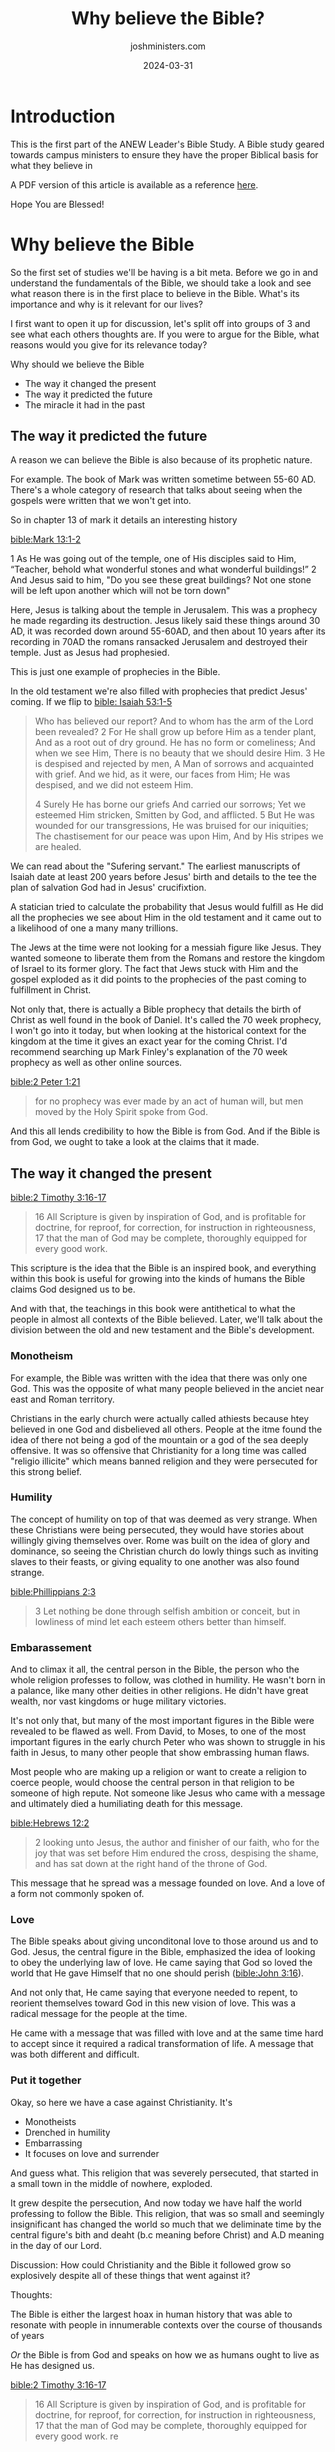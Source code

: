 #+exclude_tags: noexport
#+title: Why believe the Bible?
#+author: joshministers.com
#+email: josh.ministers@gmail.com
#+date: 2024-03-31
#+tags: ['bible', 'apologetics', 'campus']
#+draft: false
#+layout: PostSimple
#+options: prop:t todo:nil num:nil toc:nil

* Introduction

This is the first part of the ANEW Leader's Bible Study. A Bible study geared
towards campus ministers to ensure they have the proper Biblical basis for what
they believe in

A PDF version of this article is available as a reference [[asset:assets/why-believe-bible.pdf][here]].

Hope You are Blessed!

* Why believe the Bible

So the first set of studies we'll be having is a bit meta. Before we go in and
understand the fundamentals of the Bible, we should take a look and see what
reason there is in the first place to believe in the Bible. What's its
importance and why is it relevant for our lives?

I first want to open it up for discussion, let's split off into groups of 3 and
see what each others thoughts are. If you were to argue for the Bible, what
reasons would you give for its relevance today?

Why should we believe the Bible
- The way it changed the present
- The way it predicted the future
- The miracle it had in the past

** The way it predicted the future
A reason we can believe the Bible is also because of its prophetic nature.

For example. The book of Mark was written sometime between 55-60 AD. There's a
whole category of research that talks about seeing when the gospels were written
that we won't get into.

So in chapter 13 of mark it details an interesting history

[[bible:Mark 13:1-2]]

1 As He was going out of the temple, one of His disciples said to Him, “Teacher,
behold what wonderful stones and what wonderful buildings!” 2 And Jesus said to
him, "Do you see these great buildings? Not one stone will be left upon another
which will not be torn down"

Here, Jesus is talking about the temple in Jerusalem. This was a prophecy he
made regarding its destruction. Jesus likely said these things around 30 AD, it
was recorded down around 55-60AD, and then about 10 years after its recording in
70AD the romans ransacked Jerusalem and destroyed their temple. Just as Jesus
had prophesied.

This is just one example of prophecies in the Bible.

In the old testament we're also filled with prophecies that predict Jesus'
coming.
If we flip to [[bible: Isaiah 53:1-5]]

#+begin_quote
Who has believed our report?  And to whom has the arm of the Lord been revealed?  2 For He shall grow up before Him as a tender plant, And as a root out of dry ground.  He has no form or comeliness; And when we see Him, There is no beauty that we should desire Him.  3 He is despised and rejected by men, A Man of sorrows and acquainted with grief.  And we hid, as it were, our faces from Him; He was despised, and we did not esteem Him.

4 Surely He has borne our griefs And carried our sorrows; Yet we esteemed Him stricken, Smitten by God, and afflicted.  5 But He was wounded for our transgressions, He was bruised for our iniquities; The chastisement for our peace was upon Him, And by His stripes we are healed.

#+end_quote

We can read about the "Sufering servant." The earliest manuscripts of Isaiah
date at least 200 years before Jesus' birth and details to the tee the plan of
salvation God had in Jesus' crucifixtion.

A statician tried to calculate the probability that Jesus would fulfill as He
did all the prophecies we see about Him in the old testament and it came out to
a likelihood of one a many many trillions.

The Jews at the time were not looking for a messiah figure like Jesus. They
wanted someone to liberate them from the Romans and restore the kingdom of
Israel to its former glory. The fact that Jews stuck with Him and the gospel
exploded as it did points to the prophecies of the past coming to fulfillment in
Christ.

Not only that, there is actually a Bible prophecy that details the birth of
Christ as well found in the book of Daniel. It's called the 70 week prophecy, I
won't go into it today, but when looking at the historical context for the
kingdom at the time it gives an exact year for the coming Christ. I'd recommend
searching up Mark Finley's explanation of the 70 week prophecy as well as other
online sources.

[[bible:2 Peter 1:21]]
#+begin_quote
for no prophecy was ever made by an act of human will, but men moved by the Holy Spirit spoke from God.   
#+end_quote

And this all lends credibility to how the Bible is from God. And if the Bible is
from God, we ought to take a look at the claims that it made.

** The way it changed the present

[[bible:2 Timothy 3:16-17]]

#+begin_quote
16 All Scripture is given by inspiration of God, and is profitable for doctrine, for reproof, for correction, for instruction in righteousness, 17 that the man of God may be complete, thoroughly equipped for every good work.
#+end_quote

This scripture is the idea that the Bible is an inspired book, and everything
within this book is useful for growing into the kinds of humans the Bible claims
God designed us to be.

And with that, the teachings in this book were antithetical to what the people
in almost all contexts of the Bible believed. Later, we'll talk about the
division between the old and new testament and the Bible's development.

*** Monotheism

For example, the Bible was written with the idea that there was only one
God. This was the opposite of what many people believed in the anciet near
east and Roman territory.

Christians in the early church were actually called athiests because htey
believed in one God and disbelieved all others. People at the itme found the
idea of there not being a god of the mountain or a god of the sea deeply
offensive. It was so offensive that Christianity for a long time was called
"religio illicite" which means banned religion and they were persecuted for this
strong belief.

*** Humility

The concept of humility on top of that was deemed as very strange. When these
Christians were being persecuted, they would have stories about willingly giving
themselves over. Rome was built on the idea of glory and dominance, so seeing
the Christian church do lowly things such as inviting slaves to their feasts, or
giving equality to one another was also found strange.

[[bible:Phillippians 2:3]]

#+begin_quote
3 Let nothing be done through selfish ambition or conceit, but in lowliness of mind let each esteem others better than himself.
#+end_quote

*** Embarassement

And to climax it all, the central person in the Bible, the person who the whole
religion professes to follow, was clothed in humility. He wasn't born in a
palance, like many other deities in other religions. He didn't have great
wealth, nor vast kingdoms or huge military victories.

It's not only that, but many of the most important figures in the Bible were
revealed to be flawed as well. From David, to Moses, to one of the most
important figures in the early church Peter who was shown to struggle in his
faith in Jesus, to many other people that show embrassing human flaws.

Most people who are making up a religion or want to create a religion to coerce
people, would choose the central person in that religion to be someone of high
repute. Not someone like Jesus who came with a message and ultimately died a
humiliating death for this message.

[[bible:Hebrews 12:2]]
#+begin_quote
2 looking unto Jesus, the author and finisher of our faith, who for the joy that was set before Him endured the cross, despising the shame, and has sat down at the right hand of the throne of God.
#+end_quote

This message that he spread was a message founded on love. And a love of a form
not commonly spoken of.
*** Love

The Bible speaks about giving unconditonal love to those around us and to
God. Jesus, the central figure in the Bible, emphasized the idea of looking to
obey the underlying law of love. He came saying that God so loved the world that
He gave Himself that no one should perish ([[bible:John 3:16]]).

And not only that, He came saying that everyone needed to repent, to reorient
themselves toward God in this new vision of love. This was a radical message for
the people at the time.

He came with a message that was filled with love and at the same time hard to
accept since it required a radical transformation of life. A message that was
both different and difficult.

*** Put it together

Okay, so here we have a case against Christianity. It's
- Monotheists
- Drenched in humility
- Embarrassing
- It focuses on love and surrender

And guess what. This religion that was severely persecuted, that started in a
small town in the middle of nowhere, exploded.

It grew despite the persecution, And now today we have half the world professing
to follow the Bible. This religion, that was so small and seemingly
insignificant has changed the world so much that we deliminate time by the
central figure's bith and deaht (b.c meaning before Christ) and A.D meaning in
the day of our Lord.

Discussion: How could Christianity and the Bible it followed grow so explosively
despite all of these things that went against it?

Thoughts:

The Bible is either the largest hoax in human history that was able to resonate
with people in innumerable contexts over the course of thousands of years

/Or/ the Bible is from God and speaks on how we as humans ought to live as He has
designed us.

[[bible:2 Timothy 3:16-17]]

#+begin_quote
16 All Scripture is given by inspiration of God, and is profitable for doctrine, for reproof, for correction, for instruction in righteousness, 17 that the man of God may be complete, thoroughly equipped for every good work. re
#+end_quote

** The miracle it had in the past

And the last, and the most central, reason on why we should believe the Bible
is the miracle that happened in the past: the ressurection of Jesus.

The whole of Christianity hinges on this one thing: was Jesus raised from the
dead or not? If He claimed to be the son of God, prophecied that He would die
and ressurect and then go on to do just that, His claims on the Bible's
authority is enough for us to believe in the Bible.

So then a good question is, how do we know if He was resurrected from the dead?

The first thing is that we can know that He was a real person. Christ is an
historic, which means the vast majority of scholars believe that He was a real
person that walked on earth. This is backed up by the multiple accounts we have
of his life that happened so soon after the time that he walke don the
earth. Accounts were written roughly thirty years after his death. This short
span gives no time for a legend to form. The accounts list specific people who
would have been alive at the time of the writing to cooberate the testimonies of
the witnesses. If they wanted to make a legend, they would have written about
someone who lived 200 years before, at a distance where no one could fact check
their claims.

** Conclude

These are just three points that we've gone over on why the Bible ought to be
believed.

- The way that it predicted the future
- The way it changed the present against all odds
- And the miracle that it had in the past

Another, very important, reason to believe the Bible is the transofmation in can
do within you.

The Bible doesn't just claim to be a history book. It claims to be a love letter
from God to you on how to live in this broken world and overcome it through
Him. When we open it up and read its pages it reads us and has councel and
wisdom that we won't be able to fully uncover even after a lifetime or eternity
of reading.

The largest testimony to the credibility of the Bible to you personally is your
testimony.

People on your campus will be bolstered by knowing what are some of the factual,
tangible reasons we can believe in the Bible. But people will never come to know
Christ unless they make the step to experience Christ. And your own experience
is an invitation for them to taste and see that the Lord is good.

[[bible:Revelation 21:4]] says

#+begin_quote
And they overcame him (Satan) by the blood of the lamb and by the word of their
testimony.
#+end_quote

That tesimony that God gives you, it's a powerful weapon. So let's go forth on
our campuses knowing that we haven't just believed cleverly devised fables, but
that we have experience the real God and that others can experience Him too by
embracing the love and truth in this book.
